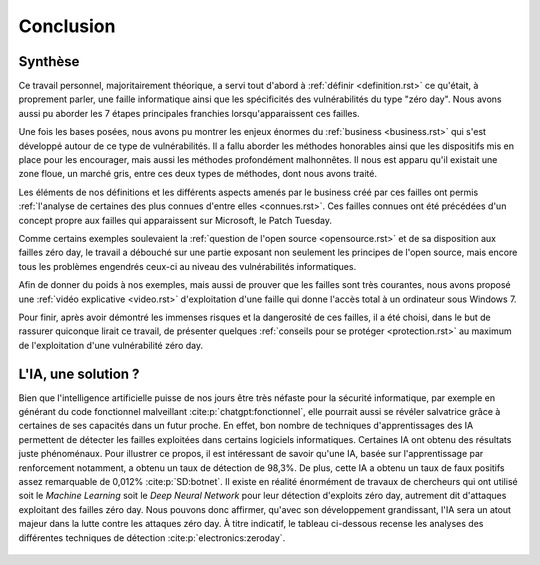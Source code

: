 .. _conclusion.rst:

Conclusion
##########

Synthèse
========
Ce travail personnel, majoritairement théorique, a servi tout d'abord à :ref:`définir <definition.rst>` ce qu'était, à proprement parler, 
une faille informatique ainsi que les spécificités des vulnérabilités du type "zéro day". 
Nous avons aussi pu aborder les 7 étapes principales franchies lorsqu'apparaissent ces failles. 

Une fois les bases posées, nous avons pu montrer les enjeux énormes du :ref:`business <business.rst>` qui s'est développé autour de ce type de vulnérabilités.
Il a fallu aborder les méthodes honorables ainsi que les dispositifs mis en place pour les encourager, mais aussi les méthodes profondément malhonnêtes. 
Il nous est apparu qu'il existait une zone floue, un marché gris, entre ces deux types de méthodes, dont nous avons traité. 

Les éléments de nos définitions et les différents aspects amenés par le business créé par ces failles ont permis :ref:`l'analyse de certaines des plus connues d'entre elles <connues.rst>`.  
Ces failles connues ont été précédées d'un concept propre aux failles qui apparaissent sur Microsoft, le Patch Tuesday. 

Comme certains exemples soulevaient la :ref:`question de l'open source <opensource.rst>` et de sa disposition aux failles zéro day, 
le travail a débouché sur une partie exposant non seulement les principes de l'open source, mais encore tous les problèmes engendrés ceux-ci au niveau des vulnérabilités informatiques. 

Afin de donner du poids à nos exemples, mais aussi de prouver que les failles sont très courantes, nous avons proposé une :ref:`vidéo explicative <video.rst>`  d'exploitation d'une faille 
qui donne l'accès total à un ordinateur sous Windows 7.

Pour finir, après avoir démontré les immenses risques et la dangerosité de ces failles, il a été choisi, dans le but de rassurer quiconque lirait ce travail, de présenter 
quelques :ref:`conseils pour se protéger <protection.rst>` au maximum de l'exploitation d'une vulnérabilité zéro day.


L'IA, une solution ?
====================

Bien que l'intelligence artificielle puisse de nos jours être très néfaste pour la sécurité informatique, 
par exemple en générant du code fonctionnel malveillant :cite:p:`chatgpt:fonctionnel`, 
elle pourrait aussi se révéler salvatrice grâce à certaines de ses capacités dans un futur proche. 
En effet, bon nombre de techniques d'apprentissages des IA permettent de détecter les failles exploitées dans certains logiciels informatiques. 
Certaines IA ont obtenu des résultats juste phénoménaux. 
Pour illustrer ce propos, il est intéressant de savoir qu'une IA, basée sur l'apprentissage par renforcement notamment, a obtenu un taux de détection de 98,3%. 
De plus, cette IA a obtenu un taux de faux positifs assez remarquable de 0,012% :cite:p:`SD:botnet`. 
Il existe en réalité énormément de travaux de chercheurs qui ont utilisé soit le *Machine Learning* soit le *Deep Neural Network* pour leur détection d'exploits zéro day, autrement dit d'attaques exploitant des failles zéro day. 
Nous pouvons donc affirmer, qu'avec son développement grandissant, l'IA sera un atout majeur dans la lutte contre les attaques zéro day.
À titre indicatif, le tableau ci-dessous recense les analyses des différentes techniques de détection :cite:p:`electronics:zeroday`.

.. figure:: ./images/analysis.png
    :scale: 60%
    :align: center





